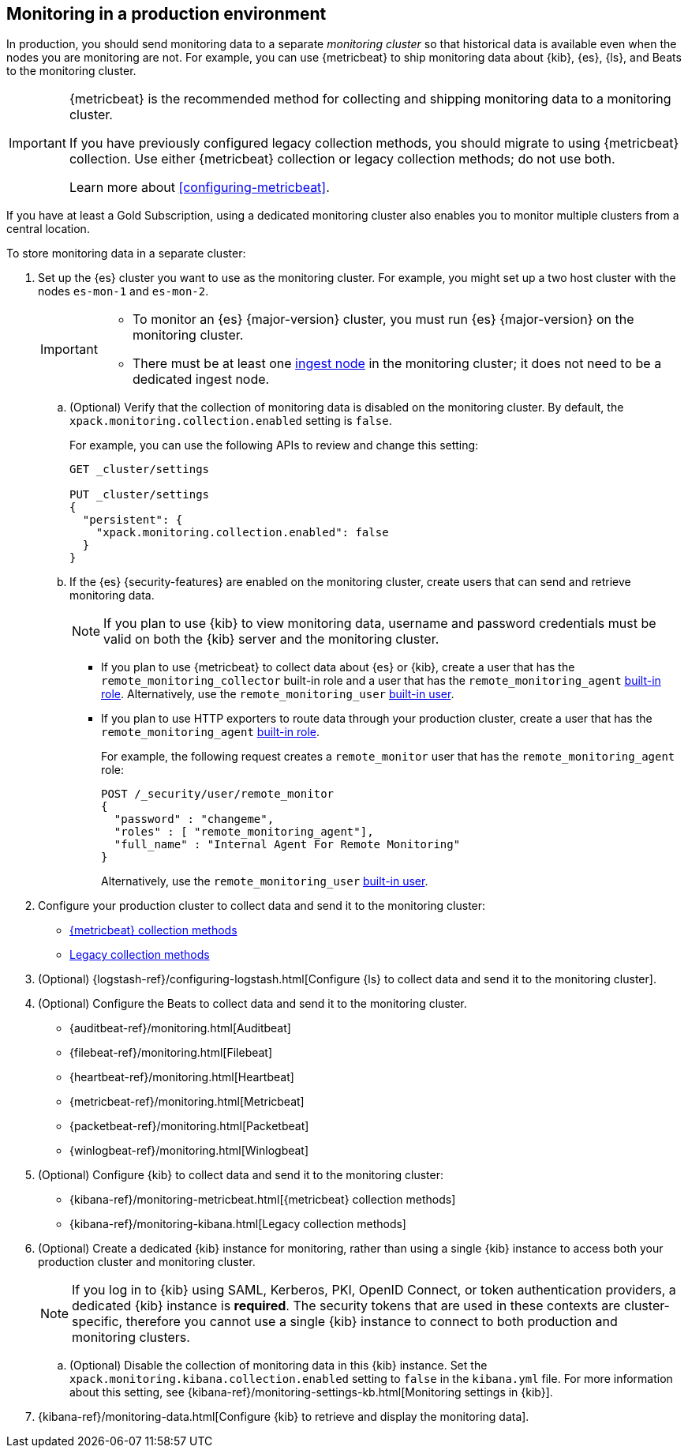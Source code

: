 [role="xpack"]
[[monitoring-production]]
== Monitoring in a production environment

In production, you should send monitoring data to a separate _monitoring cluster_
so that historical data is available even when the nodes you are monitoring are
not. For example, you can use {metricbeat} to ship monitoring data about {kib},
{es}, {ls}, and Beats to the monitoring cluster.

[IMPORTANT]
=========================
{metricbeat} is the recommended method for collecting and shipping monitoring
data to a monitoring cluster.

If you have previously configured legacy collection methods, you should migrate
to using {metricbeat} collection. Use either {metricbeat} collection or
legacy collection methods; do not use both.

Learn more about <<configuring-metricbeat>>.
=========================

If you have at least a Gold Subscription, using a dedicated monitoring cluster
also enables you to monitor multiple clusters from a central location.

To store monitoring data in a separate cluster:

. Set up the {es} cluster you want to use as the monitoring cluster.
For example, you might set up a two host cluster with the nodes `es-mon-1` and
`es-mon-2`.
+
--
[IMPORTANT]
===============================
* To monitor an {es} {major-version} cluster, you must run {es} {major-version}
on the monitoring cluster.
* There must be at least one <<ingest,ingest node>> in the monitoring
cluster; it does not need to be a dedicated ingest node.
===============================
--

.. (Optional) Verify that the collection of monitoring data is disabled on the
monitoring cluster. By default, the `xpack.monitoring.collection.enabled` setting
is `false`.
+
--
For example, you can use the following APIs to review and change this setting:

[source,console]
----------------------------------
GET _cluster/settings

PUT _cluster/settings
{
  "persistent": {
    "xpack.monitoring.collection.enabled": false
  }
}
----------------------------------
// TEST[skip:security errs]
--

.. If the {es} {security-features} are enabled on the monitoring cluster, create
users that can send and retrieve monitoring data.
+
--
NOTE: If you plan to use {kib} to view monitoring data, username and password
credentials must be valid on both the {kib} server and the monitoring cluster.

--

*** If you plan to use {metricbeat} to collect data about {es} or {kib},
create a user that has the `remote_monitoring_collector` built-in role and a
user that has the `remote_monitoring_agent`
<<built-in-roles-remote-monitoring-agent,built-in role>>. Alternatively, use the
`remote_monitoring_user` <<built-in-users,built-in user>>.

*** If you plan to use HTTP exporters to route data through your production
cluster, create a user that has the `remote_monitoring_agent`
<<built-in-roles-remote-monitoring-agent,built-in role>>.
+
--
For example, the
following request creates a `remote_monitor` user that has the
`remote_monitoring_agent` role:

[source,console]
---------------------------------------------------------------
POST /_security/user/remote_monitor
{
  "password" : "changeme",
  "roles" : [ "remote_monitoring_agent"],
  "full_name" : "Internal Agent For Remote Monitoring"
}
---------------------------------------------------------------
// TEST[skip:needs-gold+-license]

Alternatively, use the `remote_monitoring_user` <<built-in-users,built-in user>>.
--

. Configure your production cluster to collect data and send it to the
monitoring cluster:

** <<configuring-metricbeat,{metricbeat} collection methods>>

** <<collecting-monitoring-data,Legacy collection methods>>

. (Optional)
{logstash-ref}/configuring-logstash.html[Configure {ls} to collect data and send it to the monitoring cluster].

. (Optional) Configure the Beats to collect data and send it to the monitoring
cluster.
** {auditbeat-ref}/monitoring.html[Auditbeat]
** {filebeat-ref}/monitoring.html[Filebeat]
** {heartbeat-ref}/monitoring.html[Heartbeat]
** {metricbeat-ref}/monitoring.html[Metricbeat]
** {packetbeat-ref}/monitoring.html[Packetbeat]
** {winlogbeat-ref}/monitoring.html[Winlogbeat]

. (Optional) Configure {kib} to collect data and send it to the monitoring cluster:

** {kibana-ref}/monitoring-metricbeat.html[{metricbeat} collection methods]

** {kibana-ref}/monitoring-kibana.html[Legacy collection methods]

. (Optional) Create a dedicated {kib} instance for monitoring, rather than using
a single {kib} instance to access both your production cluster and monitoring
cluster.
+
--
NOTE: If you log in to {kib} using SAML, Kerberos, PKI, OpenID Connect, or token
authentication providers, a dedicated {kib} instance is *required*. The security
tokens that are used in these contexts are cluster-specific, therefore you
cannot use a single {kib} instance to connect to both production and monitoring
clusters.

--

.. (Optional) Disable the collection of monitoring data in this {kib} instance.
Set the `xpack.monitoring.kibana.collection.enabled` setting to `false` in the
`kibana.yml` file. For more information about this setting, see
{kibana-ref}/monitoring-settings-kb.html[Monitoring settings in {kib}].

. {kibana-ref}/monitoring-data.html[Configure {kib} to retrieve and display the monitoring data].
